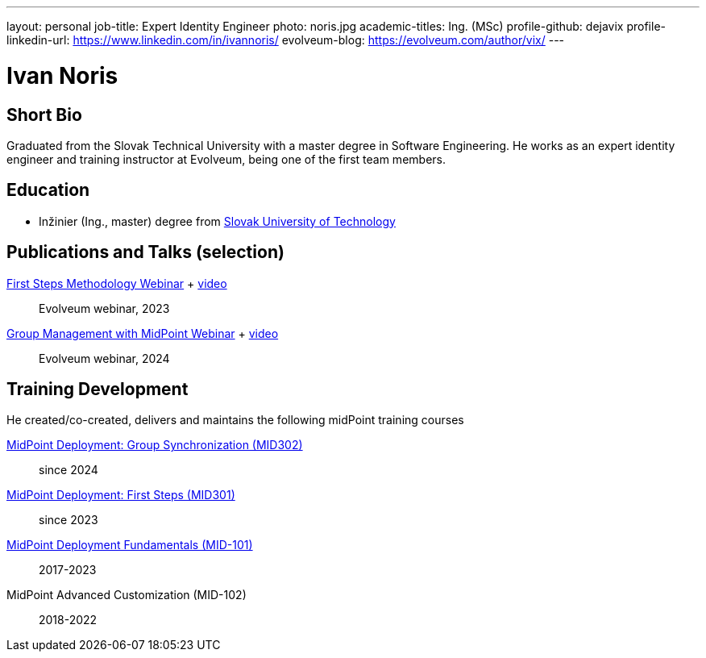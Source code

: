 ---
layout: personal
job-title: Expert Identity Engineer
photo: noris.jpg
academic-titles: Ing. (MSc)
profile-github: dejavix
profile-linkedin-url: https://www.linkedin.com/in/ivannoris/
evolveum-blog: https://evolveum.com/author/vix/
---

= Ivan Noris

== Short Bio

Graduated from the Slovak Technical University with a master degree in Software Engineering.
He works as an expert identity engineer and training instructor at Evolveum,
being one of the first team members.

== Education

* Inžinier (Ing., master) degree from https://www.stuba.sk/[Slovak University of Technology]

== Publications and Talks (selection)

xref:/talks/files/2023-11-first-steps-methodology.pdf[First Steps Methodology Webinar] + https://www.youtube.com/watch?v=suo775ym_PE[video]::
Evolveum webinar, 2023

xref:/talks/files/2024-11-group-management.pdf[Group Management with MidPoint Webinar] + https://youtu.be/2tw0MwyGIlo[video]::
Evolveum webinar, 2024

== Training Development

He created/co-created, delivers and maintains the following midPoint training courses

https://evolveum.com/training-and-certification/midpoint-deployment-group-synchronization/[MidPoint Deployment: Group Synchronization (MID302)]::
since 2024

https://evolveum.com/training-and-certification/midpoint-deployment-first-steps/[MidPoint Deployment: First Steps (MID301)]::
since 2023

https://evolveum.com/training-and-certification/midpoint-deployment-fundamentals/[MidPoint Deployment Fundamentals (MID-101)]::
2017-2023

MidPoint Advanced Customization (MID-102)::
2018-2022


//== Project Participation (selection)

